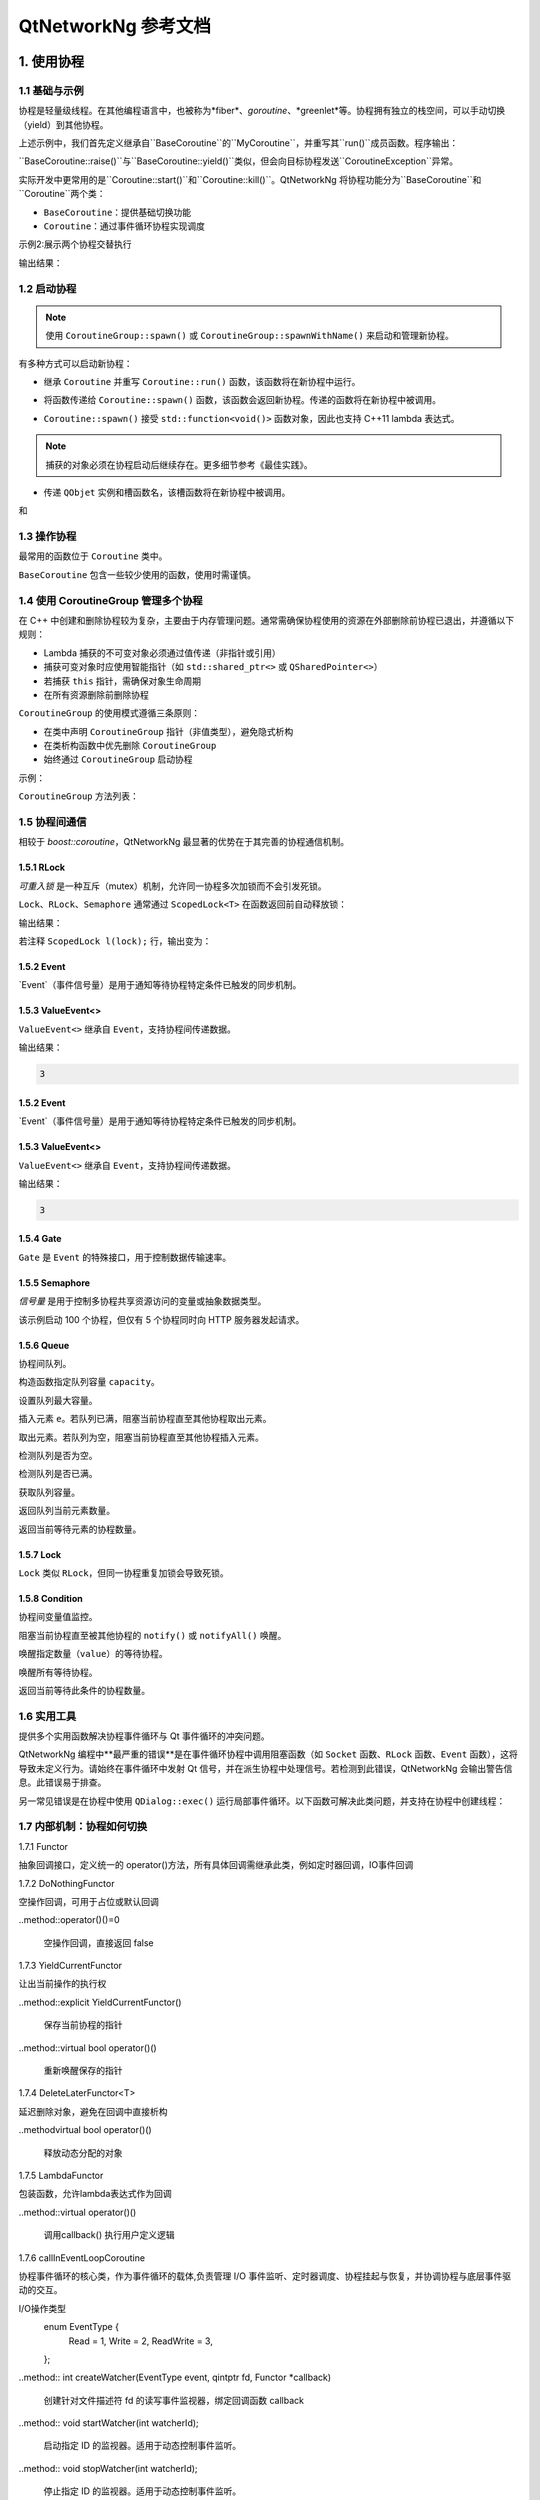 QtNetworkNg 参考文档
============================

1. 使用协程
-----------------

1.1 基础与示例
^^^^^^^^^^^^^^^^^^^^^^^^^^^^^^

协程是轻量级线程。在其他编程语言中，也被称为*fiber*、*goroutine*、*greenlet*等。协程拥有独立的栈空间，可以手动切换（yield）到其他协程。

.. code-block:: c++
    :caption: 示例1: 两个BaseCoroutine之间的切换

    // 警告：yield() 很少直接使用，此示例仅用于演示协程切换能力
    #include <qtnetworkng/qtnetworkng.h>
    #include <QCoreApplication>
    
    using namespace qtng;
    
    class MyCoroutine: public BaseCoroutine {
    public:
        MyCoroutine()
        :BaseCoroutine(nullptr) 
        {
            // 保存当前协程以便切换回来
            old = BaseCoroutine::current();
        }
        void run() {
            qDebug() << "我的协程在这里";
            // 切换回主协程
            old->yield();
        }
    private:
        BaseCoroutine *old;
    };
    
    int main(int argc, char ​**argv) {
        QCoreApplication app(argc, argv);
        // 创建新协程时，主线程会隐式转换为主协程
        MyCoroutine m;
        qDebug() << "主协程在这里";
        // 切换到新协程，yield() 在切换回来后返回
        m.yield();
        qDebug() << "返回主协程";
        return 0;
    }

上述示例中，我们首先定义继承自``BaseCoroutine``的``MyCoroutine``，并重写其``run()``成员函数。程序输出：

.. code-block:: text
    :caption: 示例1的输出

    主协程在这里
    我的协程在这里
    返回主协程
    不要删除运行中的BaseCoroutine: QObject(0x7ffdfae77e40)  # 可安全忽略的警告

``BaseCoroutine::raise()``与``BaseCoroutine::yield()``类似，但会向目标协程发送``CoroutineException``异常。

实际开发中更常用的是``Coroutine::start()``和``Coroutine::kill()``。QtNetworkNg 将协程功能分为``BaseCoroutine``和``Coroutine``两个类：

- ``BaseCoroutine``：提供基础切换功能
- ``Coroutine``：通过事件循环协程实现调度

示例2:展示两个协程交替执行

.. code-block:: c++
    :caption: 示例2: 两个Coroutine交替运行
    
    #include "qtnetworkng/qtnetworkng.h"
    
    using namespace qtng;
    
    struct MyCoroutine: public Coroutine {
        MyCoroutine(const QString &name)
            : name(name) {}
        void run() override {
            for (int i = 0; i < 3; ++i) {
                qDebug() << name << i;
                msleep(100);  # 切换至事件循环协程，100ms后返回，详情可见1.7
            }
        }
        QString name;
    };
    
    int main(int argc, char ​**argv) {
        MyCoroutine coroutine1("coroutine1");
        MyCoroutine coroutine2("coroutine2");
        coroutine1.start();
        coroutine2.start();
        coroutine1.join();
        coroutine2.join();
        return 0;
    }

输出结果：

.. code-block:: text
    :caption: 示例2的输出
    
    "coroutine1" 0
    "coroutine2" 0
    "coroutine1" 1
    "coroutine2" 1
    "coroutine1" 2
    "coroutine2" 2

1.2 启动协程
^^^^^^^^^^^^^^^^^^^^

.. note:: 

    使用 ``CoroutineGroup::spawn()`` 或 ``CoroutineGroup::spawnWithName()`` 来启动和管理新协程。

有多种方式可以启动新协程：

* 继承 ``Coroutine`` 并重写 ``Coroutine::run()`` 函数，该函数将在新协程中运行。
        
.. code-block:: c++
    :caption: 示例3: 启动协程的第一种方法
    
    class MyCoroutine: public Coroutine {
    public:
        virtual void run() override {
            // 在新协程中运行
        }
    };
    
    void start() {
        MyCoroutine coroutine;
        coroutine.join();
    }
    
* 将函数传递给 ``Coroutine::spawn()`` 函数，该函数会返回新协程。传递的函数将在新协程中被调用。

.. code-block:: c++
    :caption: 示例4: 启动协程的第二种方法
    
    void sendMessage() {
        // 在新协程中运行
    }
    Coroutine *coroutine = Corotuine::spawn(sendMessage);
    
* ``Coroutine::spawn()`` 接受 ``std::function<void()>`` 函数对象，因此也支持 C++11 lambda 表达式。

.. code-block:: c++
    :caption: 示例5: 启动协程的第三种方法
    
    QSharedPointer<Event> event(new Event);
    Coroutine *coroutine = Coroutine::spawn([event]{
        // 在新协程中运行
    });
    
.. note::

    捕获的对象必须在协程启动后继续存在。更多细节参考《最佳实践》。

* 传递 ``QObjet`` 实例和槽函数名，该槽函数将在新协程中被调用。
    
.. code-block:: c++
    :caption: 示例6: 启动协程的第四种方法
    
    class Worker: public QObject {
        Q_OBJECT
    public slots:
        void sendMessage() {
            // 在新协程中运行
        }
    };
    Worker worker;
    Coroutine coroutine(&worker, SLOT(sendMessage()));
    coroutine.join();

.. method:: Deferred<BaseCoroutine*> BaseCoroutine::started`

和

.. method:: Deferred<BaseCoroutine*> BaseCoroutine::finished


1.3 操作协程
^^^^^^^^^^^^^^^^^^^^^^

最常用的函数位于 ``Coroutine`` 类中。

.. method:: bool Coroutine::isRunning() const

    检查协程是否正在运行，返回 true 或 false。

.. method:: bool Coroutine::isFinished() const

    检查协程是否已完成。若协程未启动或仍在运行则返回 false，否则返回 `true`。

.. method:: Coroutine *Coroutine::start(int msecs = 0);

    调度协程在当前协程阻塞时启动，并立即返回。参数 ``msecs`` 指定协程启动前的等待微秒数（从 ``start()`` 调用时开始计时）。返回 `this` 协程对象以支持链式调用。例如：

    .. code-block:: c++
        :caption: 示例7: 启动协程
        
        QSharedPointer<Coroutine> coroutine(new MyCoroutine);
        coroutine->start()->join();

.. method:: void Coroutine::kill(CoroutineException *e = 0, int msecs = 0)

    调度协程在当前协程阻塞时抛出 ``CoroutineException`` 类型异常 ``e``，并立即返回。参数 ``msecs`` 指定操作执行前的等待微秒数（从 ``kill()`` 调用时开始计时）。

    若未指定参数 ``e``，将发送 ``CoroutineExitException``。

    若协程尚未启动，调用 ``kill()`` 可能导致协程启动后立即抛出异常。若需避免此行为，请改用 ``cancelStart()``。

.. method:: void Coroutine::cancelStart()

    若协程已被调度启动，本函数可取消该调度。若协程已启动，本函数将终止协程。最终协程状态会被设为 ``Stop``。

.. method:: bool Coroutine::join()

    阻塞当前协程直至目标协程停止。本函数将切换当前协程至事件循环协程，后者负责执行调度任务（如启动新协程、检查套接字可读/写状态）。

.. method:: virtual void Coroutine::run()

    重写本函数以定义协程逻辑。参考 *1.2 启动协程*。

.. method:: static Coroutine *Coroutine::current()

    静态函数返回当前协程对象指针。请勿保存该指针。

.. method:: static void Coroutine::msleep(int msecs)

    静态函数阻塞当前协程 ``msecs`` 微秒后唤醒。

.. method:: static void Coroutine::sleep(float secs)

    静态函数阻塞当前协程 ``secs`` 秒后唤醒。

.. method:: static Coroutine *Coroutine::spawn(std::function<void()> f)

    静态函数通过函数对象 ``f`` 启动新协程。参考 *1.2 启动协程*。

``BaseCoroutine`` 包含一些较少使用的函数，使用时需谨慎。

.. method:: State BaseCoroutine::state() const

    返回协程当前状态（``Initialized``, ``Started``, ``Stopped``, ``Joined``）。建议优先使用 `Coroutine::isRunning()` 或 ``Coroutine::isFinished()``。

.. method:: bool BaseCoroutine::raise(CoroutineException *exception = 0)

    立即切换至目标协程并抛出 ``CoroutineException`` 类型异常。若未指定 ``exception``，默认抛出 ``CoroutineExitException``。
    
    建议优先使用 ``Coroutine::kill()``。

.. method:: bool BaseCoroutine::yield()

    立即切换至目标协程。
    
    建议优先使用 ``Coroutine::start()``。

.. method:: quintptr BaseCoroutine::id() const

    返回协程唯一不可变 ID（通常为协程指针值）。

.. method:: BaseCoroutine *BaseCoroutine::previous() const

    返回本协程结束后将切换到的 ``BaseCoroutine`` 指针。

.. method:: void BaseCoroutine::setPrevious(BaseCoroutine *previous)

    设置本协程结束后将切换到的 ``BaseCoroutine`` 指针。

.. attribute:: Deferred<BaseCoroutine*> BaseCoroutine::started

    本属性为 ``Deferred`` 对象，作用类似 Qt 事件。可通过添加回调函数在协程启动后执行操作。

.. attribute:: Deferred<BaseCoroutine*> BaseCoroutine::finished

    本属性为 ``Deferred`` 对象，作用类似 Qt 事件。可通过添加回调函数在协程结束后执行操作。

1.4 使用 CoroutineGroup 管理多个协程
^^^^^^^^^^^^^^^^^^^^^^^^^^^^^^^^^^^^^^^^^^^^^^^

在 C++ 中创建和删除协程较为复杂，主要由于内存管理问题。通常需确保协程使用的资源在外部删除前协程已退出，并遵循以下规则：

• Lambda 捕获的不可变对象必须通过值传递（非指针或引用）
• 捕获可变对象时应使用智能指针（如 ``std::shared_ptr<>`` 或 ``QSharedPointer<>``）
• 若捕获 ``this`` 指针，需确保对象生命周期
• 在所有资源删除前删除协程

``CoroutineGroup`` 的使用模式遵循三条原则：

• 在类中声明 ``CoroutineGroup`` 指针（非值类型），避免隐式析构
• 在类析构函数中优先删除 ``CoroutineGroup``
• 始终通过 ``CoroutineGroup`` 启动协程

示例：

.. code-block:: c++
    :caption: 使用 CoroutineGroup
    
    class MainWindow: public QMainWindow {
    public:
        MainWindow();
        virtual ~MainWindow() override;
    private:
        void loadDataFromWeb();
    private:
        QPlainText *textEdit;
        CoroutineGroup *operations;  // 声明为指针
    };

    MainWindow::MainWindow()
        :textEdit(new QPlainText(this)), operations(new CoroutineGroup)
    {
        setCentralWidget(textEdit);
        // 通过 CoroutineGroup 启动协程
        operations->spawn([this] {
            loadDataFromWeb();
        });
    }
    
    MainWindow::~MainWindow()
    {
        // 优先删除 CoroutineGroup
        delete operations;
        delete textEdit;
    }
    
    void MainWindow::loadDataFromWeb()
    {
        HttpSession session;
        textEdit->setPlainText(session.get("https://news.163.com/").html());
    }

``CoroutineGroup`` 方法列表：

.. method:: bool add(QSharedPointer<Coroutine> coroutine, const QString &name = QString())

    通过智能指针添加协程到组。指定 ``name`` 后可后续通过 ``get()`` 获取
    
.. method:: bool add(Coroutine *coroutine, const QString &name = QString())

    通过裸指针添加协程到组。指定 ``name`` 后可后续通过 ``get()`` 获取
    
.. method:: bool start(Coroutine *coroutine, const QString &name = QString())

    启动协程并添加到组。指定 ``name`` 后可后续通过 ``get()`` 获取

.. method:: QSharedPointer<Coroutine> get(const QString &name)

    按名称获取协程。未找到返回空指针
    
.. method:: bool kill(const QString &name, bool join = true)

    按名称终止协程。``join=true`` 时等待协程结束，``join=false`` 立即返回

.. method:: bool killall(bool join = true)

    终止组内所有协程。``join=true`` 时等待所有协程结束

.. method:: bool joinall()

    等待组内所有协程结束

.. method:: int size() const

    返回组内协程数量

.. method:: bool isEmpty() const

    判断组是否为空

.. method:: QSharedPointer<Coroutine> spawnWithName(const QString &name, const std::function<void()> &func, bool replace = false)

    启动名为 ``name`` 的协程执行 ``func``。``replace=false`` 时同名协程存在则不操作，返回旧协程；``replace=true`` 返回新协程

.. method:: QSharedPointer<Coroutine> spawn(const std::function<void()> &func)

    启动新协程执行 ``func`` 并添加到组

.. method:: QSharedPointer<Coroutine> spawnInThreadWithName(const QString &name, const std::function<void()> &func, bool replace = false)

    在新线程执行 ``func``，创建等待线程完成的协程并命名。同名处理逻辑同 ``spawnWithName``

.. method:: QSharedPointer<Coroutine> spawnInThread(const std::function<void()> &func)

    在新线程执行 ``func``，创建等待线程完成的协程并添加到组

.. method:: static QList<T> map(std::function<T(S)> func, const QList<S> &l)

    并行处理列表元素，返回结果列表：

    .. code-block:: c++
        :caption: map()
        
        #include <QCoreApplication>
        #include "qtnetworkng/qtnetworkng.h"

        int pow2(int i)
        {
            return i * i;
        }

        int main(int argc, char **argv)
        {
            QCoreApplication app(argc, argv);
            QList<int> range10;
            for (int i = 0; i < 10; ++i)
                range10.append(i);
            
            QList<int> result = qtng::CoroutineGroup::map<int,int>(pow2, range10);
            for (int i =0; i < 10; ++i)
                qDebug() << result[i];
            
            return 0;
        }
    
.. method:: void each(std::function<void(S)> func, const QList<S> &l)

    并行处理列表元素无返回值：

    .. code-block:: c++
        :caption: each()
        
        #include <QCoreApplication>
        #include "qtnetworkng/qtnetworkng.h"

        void output(int i)
        {
            qDebug() << i;
        }

        int main(int argc, char **argv)
        {
            QCoreApplication app(argc, argv);
            QList<int> range10;
            for (int i = 0; i < 10; ++i)
                range10.append(i); 
            CoroutineGroup::each<int>(output, range10);
            return 0;
        }

1.5 协程间通信
^^^^^^^^^^^^^^^^^^^^^^^^^^^^^^^^^^^^^

相较于 `boost::coroutine`，QtNetworkNg 最显著的优势在于其完善的协程通信机制。

1.5.1 RLock
+++++++++++

`可重入锁` 是一种互斥（mutex）机制，允许同一协程多次加锁而不会引发死锁。

.. _可重入锁: https://en.wikipedia.org/wiki/Reentrant_mutex

``Lock``、``RLock``、``Semaphore`` 通常通过 ``ScopedLock<T>`` 在函数返回前自动释放锁：

.. code-block:: c++
    :caption: 使用 RLock
    
    #include "qtnetworkng.h"

    using namespace qtng;

    void output(QSharedPointer<RLock> lock, const QString &name)
    {
        ScopedLock<RLock> l(*lock);    // 立即获取锁，函数返回前自动释放。注释此行可观察不同效果
        qDebug() << name << 1;
        Coroutine::sleep(1.0);
        qDebug() << name << 2;
    }


    int main(int argc, char **argv)
    {
        QSharedPointer<RLock> lock(new RLock);
        CoroutineGroup operations;
        operations.spawn([lock]{
            output(lock, "first");
        });
        operations.spawn([lock]{
            output(lock, "second");
        });
        operations.joinall();
        return 0;
    }
    
输出结果：

.. code-block:: text
    :caption: 带 RLock 的输出
    
    "first" 1
    "first" 2
    "second" 1
    "second" 2

若注释 ``ScopedLock l(lock);`` 行，输出变为：

.. code-block:: text
    :caption: 无 RLock 的输出
    
    "first" 1
    "second" 1
    "first" 2
    "second" 2

.. method:: bool acquire(bool blocking = true)

    获取锁。若锁被其他协程持有且 ``blocking=true``，则阻塞当前协程直至锁释放；否则立即返回。
    
    返回是否成功获取锁。
    
.. method:: void release()

    释放锁。等待此锁的协程将在当前协程切换至事件循环协程后恢复执行。
    
.. method:: bool isLocked() const

    检测是否有协程持有此锁。
    
.. method:: bool isOwned() const

1.5.2 Event
+++++++++++

`Event`（事件信号量）是用于通知等待协程特定条件已触发的同步机制。

.. _Event: https://en.wikipedia.org/wiki/Event_(synchronization_primitive)

.. method:: bool wait(bool blocking = true)

    等待事件。若事件未触发且 ``blocking=true``，阻塞当前协程直至事件触发；否则立即返回。
    
    返回事件是否已触发。
    
.. method:: void set()

    触发事件。等待此事件的协程将在当前协程切换至事件循环协程后恢复。
    
.. method:: void clear()

    重置事件状态。
    
.. method:: bool isSet() const

    检测事件是否已触发。
    
.. method:: int getting() const

    获取当前等待此事件的协程数量。
    
1.5.3 ValueEvent<>
++++++++++++++++++

``ValueEvent<>`` 继承自 ``Event``，支持协程间传递数据。

.. code-block:: c++
    :caption: 使用 ValueEvent<> 传递值
    
    #include <QtCore/qcoreapplication.h>
    #include "qtnetworkng/qtnetworkng.h"

    using namespace qtng;

    int main(int argc, char **argv)
    {
        QCoreApplication app(argc, argv);
        QSharedPointer<ValueEvent<int>> event(new ValueEvent<int>());
        
        CoroutineGroup operations;
        operations.spawn([event]{
            qDebug() << event->wait();
        });
        operations.spawn([event]{
            event->send(3);
        });
        operations.joinall();
        return 0;
    }

输出结果：

.. code-block:: text

    3

.. method:: void send(const Value &value)
    
    发送数据并触发事件。等待协程将在当前协程切换至事件循环协程后恢复。
    
.. method:: Value wait(bool blocking = true)
    
    等待事件。若事件未触发且 ``blocking=true``，阻塞当前协程直至触发。返回发送的数据，失败时返回默认构造值。
    
.. method:: void set()

    触发事件（与 ``send()`` 等效）。
    
.. method:: void clear()

    重置事件状态。
    
.. method:: bool isSet() const

    检测事件是否已触发。
    
.. method:: int getting() const

1.5.2 Event
+++++++++++

`Event`（事件信号量）是用于通知等待协程特定条件已触发的同步机制。

.. _Event: https://en.wikipedia.org/wiki/Event_(synchronization_primitive)

.. method:: bool wait(bool blocking = true)

    等待事件。若事件未触发且 ``blocking=true``，阻塞当前协程直至事件触发；否则立即返回。
    
    返回事件是否已触发。
    
.. method:: void set()

    触发事件。等待此事件的协程将在当前协程切换至事件循环协程后恢复。
    
.. method:: void clear()

    重置事件状态。
    
.. method:: bool isSet() const

    检测事件是否已触发。
    
.. method:: int getting() const

    获取当前等待此事件的协程数量。
    
1.5.3 ValueEvent<>
++++++++++++++++++

``ValueEvent<>`` 继承自 ``Event``，支持协程间传递数据。

.. code-block:: c++
    :caption: 使用 ValueEvent<> 传递值
    
    #include <QtCore/qcoreapplication.h>
    #include "qtnetworkng/qtnetworkng.h"

    using namespace qtng;

    int main(int argc, char **argv)
    {
        QCoreApplication app(argc, argv);
        QSharedPointer<ValueEvent<int>> event(new ValueEvent<int>());
        
        CoroutineGroup operations;
        operations.spawn([event]{
            qDebug() << event->wait();
        });
        operations.spawn([event]{
            event->send(3);
        });
        return 0;
    }

输出结果：

.. code-block:: text

    3

.. method:: void send(const Value &value)
    
    发送数据并触发事件。等待协程将在当前协程切换至事件循环协程后恢复。
    
.. method:: Value wait(bool blocking = true)
    
    等待事件。若事件未触发且 ``blocking=true``，阻塞当前协程直至触发。返回发送的数据，失败时返回默认构造值。
    
.. method:: void set()

    触发事件（与 ``send()`` 等效）。
    
.. method:: void clear()

    重置事件状态。
    
.. method:: bool isSet() const

    检测事件是否已触发。
    
.. method:: int getting() const

    获取当前等待此事件的协程数量。

1.5.4 Gate
++++++++++

``Gate`` 是 ``Event`` 的特殊接口，用于控制数据传输速率。

.. method:: bool goThrough(bool blocking = true)

    等效于 ``Event::wait()``。
    
.. method:: bool wait(bool blocking = true)

    等效于 ``Event::wait()``。
    
.. method:: void open();

    等效于 ``Event::set()``。
    
.. method:: void close();

    等效于 ``Event::clear()``。
    
.. method:: bool isOpen() const;

    等效于 ``Event::isSet()``。
    
1.5.5 Semaphore
+++++++++++++++

`信号量` 是用于控制多协程共享资源访问的变量或抽象数据类型。

.. _信号量: https://en.wikipedia.org/wiki/Semaphore_(programming)

.. code-block:: c++
    :caption: 使用 Semaphore 控制请求并发数
    
    #include "qtnetworkng/qtnetworkng.h"

    using namespace qtng;

    void send_request(QSharedPointer<Semaphore> semaphore)
    {
        ScopedLock<Semaphore> l(semaphore);
        HttpSession session;
        qDebug() << session.get("https://news.163.com").statusCode;
    }

    int main(int argc, char **argv)
    {
        QSharedPointer<Semaphore> semaphore(new Semaphore(5));
        
        CoroutineGroup operations;
        for (int i = 0; i < 100; ++i) {
            operations.spawn([semaphore]{
                send_request(semaphore);
            });
        }
        return 0;
    }

该示例启动 100 个协程，但仅有 5 个协程同时向 HTTP 服务器发起请求。

.. method:: Semaphore(int value = 1)

    构造函数指定最大资源数 ``value``。
    
.. method:: bool acquire(bool blocking = true)

    获取信号量。若资源耗尽且 ``blocking=true``，阻塞当前协程直至其他协程释放资源；否则立即返回。
    
    返回是否成功获取信号量。
    
.. method:: void release()

    释放信号量。等待此信号量的协程将在当前协程切换至事件循环协程后恢复。

.. method:: bool isLocked() const
    
    检测信号量是否被任一协程占用。

1.5.6 Queue
+++++++++++

协程间队列。

.. method:: Queue(int capacity)

构造函数指定队列容量 ``capacity``。

.. method:: void setCapacity(int capacity)

设置队列最大容量。

.. method:: bool put(const T &e)

插入元素 ``e``。若队列已满，阻塞当前协程直至其他协程取出元素。

.. method:: T get()

取出元素。若队列为空，阻塞当前协程直至其他协程插入元素。

.. method:: bool isEmpty() const

检测队列是否为空。

.. method:: bool isFull() const

检测队列是否已满。

.. method:: int getCapacity() const

获取队列容量。

.. method:: int size() const

返回队列当前元素数量。

.. method:: int getting() const

返回当前等待元素的协程数量。

1.5.7 Lock
++++++++++

``Lock`` 类似 ``RLock``，但同一协程重复加锁会导致死锁。

1.5.8 Condition
+++++++++++++++

协程间变量值监控。

.. method:: bool wait()

阻塞当前协程直至被其他协程的 ``notify()`` 或 ``notifyAll()`` 唤醒。

.. method:: void notify(int value = 1)

唤醒指定数量（``value``）的等待协程。

.. method:: void notifyAll()

唤醒所有等待协程。

.. method:: int getting() const

返回当前等待此条件的协程数量。

1.6 实用工具
^^^^^^^^^^^^^

提供多个实用函数解决协程事件循环与 Qt 事件循环的冲突问题。

QtNetworkNg 编程中**最严重的错误**是在事件循环协程中调用阻塞函数（如 ``Socket`` 函数、``RLock`` 函数、``Event`` 函数），这将导致未定义行为。请始终在事件循环中发射 Qt 信号，并在派生协程中处理信号。若检测到此错误，QtNetworkNg 会输出警告信息。此错误易于排查。

另一常见错误是在协程中使用 ``QDialog::exec()`` 运行局部事件循环。以下函数可解决此类问题，并支持在协程中创建线程：

.. method:: T callInEventLoop(std::function<T ()> func)

    在事件循环中执行函数并返回结果。

    运行局部事件循环：

    .. code-block:: c++
    
        int code = callInEventLoop<int>([this] -> int {
            QDialog d(this);  
            return d.exec();
        });
        if (code == QDialog::Accepted) {
            receiveFile();
        } else {
            rejectFile();
        }
        
    在事件循环发射信号：
    
    .. code-block:: c++
    
        QString filePath = receiveFile();
        callInEventLoop([this, filePath]{
            emit fileReceived(filePath);
        });

.. method:: void callInEventLoopAsync(std::function<void ()> func, quint32 msecs = 0)

    本函数为 ``callInEventLoop()`` 的异步版本，立即返回并在 ``msecs`` 毫秒后调度函数执行。
    
    .. code-block:: c++
    
        if (error) {
            callInEventLoopAsync([this] {
                QMessageBox::information(this, windowTitle(), tr("操作失败"));
            });
            return;
        }
    
    注意：``callInEventLoopAsync()`` 比 ``callInEventLoop()`` 更轻量。多数情况下若不关心函数结果，建议使用本函数。
    
    
.. method:: T callInThread(std::function<T()> func)

    在新线程执行函数并返回结果。
    
.. method:: void qAwait(const typename QtPrivate::FunctionPointer<Func>::Object *obj, Func signal)

    等待 Qt 信号触发。
    
    .. code-block:: c++
    
        QNetworkRequest request(url);
        QNetworkReply *reply = manager.get(request);
        qAwait(reply, &QNetworkReply::finished);
        text->setPlainText(reply->readAll());


1.7 内部机制：协程如何切换
^^^^^^^^^^^^^^^^^^^^^^^^^^^^^^^^^^^^^^^^

1.7.1 Functor

抽象回调接口，定义统一的 operator()方法，所有具体回调需继承此类，例如定时器回调，IO事件回调

.. method:: virtual bool operator()()=0
    
    纯虚基类，子类需实现具体逻辑

1.7.2 DoNothingFunctor
  
空操作回调，可用于占位或默认回调

..method::operator()()=0

  空操作回调，直接返回 false

1.7.3 YieldCurrentFunctor

让出当前操作的执行权

..method::explicit YieldCurrentFunctor()

  保存当前协程的指针

..method::virtual bool operator()()
 
 重新唤醒保存的指针

1.7.4 DeleteLaterFunctor<T>

延迟删除对象，避免在回调中直接析构

..methodvirtual bool operator()()

 释放动态分配的对象

1.7.5 LambdaFunctor

包装函数，允许lambda表达式作为回调

..method::virtual operator()()

  调用callback() 执行用户定义逻辑

1.7.6 callInEventLoopCoroutine

协程事件循环的核心类，作为事件循环的载体,负责管理 ​I/O 事件监听、定时器调度、协程挂起与恢复，并协调协程与底层事件驱动的交互。

I/O操作类型
    .. code-block:: c++
    enum EventType {
        Read = 1,
        Write = 2,
        ReadWrite = 3,
    };

..method:: int createWatcher(EventType event, qintptr fd, Functor *callback)

 创建针对文件描述符 fd 的读写事件监视器，绑定回调函数 callback

..method:: void startWatcher(int watcherId);

 启动指定 ID 的监视器。适用于动态控制事件监听。

..method:: void stopWatcher(int watcherId);

 停止指定 ID 的监视器。适用于动态控制事件监听。

..method:: void removeWatcher(int watcherId);

 移除监视器，释放相关资源。

..method:: void triggerIoWatchers(qintptr fd);

 手动触发与 fd 关联的所有已注册事件回调。用于外部事件通知。

..method:: void callLaterThreadSafe(quint32 msecs, Functor *callback)

 线程安全地调度一个延迟 msecs 毫秒后执行的异步回调。

..method:: int callLater(quint32 msecs, Functor *callback)

 延迟 msecs 毫秒后执行一次 callback，返回定时器 ID。

..method:: int callRepeat(quint32 msecs, Functor *callback) 

 每隔 msecs 毫秒重复执行 callback，返回定时器 ID。

..method:: void cancelCall(int callbackId)

 取消指定 ID 的定时器，防止回调执行。

..method:: bool runUntil(BaseCoroutine *coroutine)
 
 运行事件循环，直到 coroutine 协程结束。用于阻塞等待协程完成。

..method:: bool yield();

 挂起当前协程，让出 CPU 给其他协程。通常在等待事件时调用。

 ..method:: int exitCode()

 返回事件循环的终止状态码，用于判断事件循环的运行结果。

..method:: bool isQt()

 判断事件循环的后端实现(Qt) 

..method:: bool isEv() 

 判断事件循环的后端实现(libev)

..method:: bool isWin()
 
 判断事件循环的后端实现(winev)

..method static EventLoopCoroutine *get();

 事件循环的统一入口，通过线程本地存储管理实例生命周期，并适配多平台后端，是异步编程的核心枢纽。其设计理念与 Python 的 asyncio.get_event_loop() 一脉相承，但结合 C++ 特性实现了更底层的控制。

1.7.7 ScopedIoWatcher

 RAII 封装 IO 事件监视器，自动管理资源。

..method:: ScopedIoWatcher(EventType, qintptr fd)

 创建指定类型（读/写）的文件描述符监视器。

..method:: ​bool start()

 启动监视器。

1.7.8 CurrentLoopStorage

 事件循环的抽象基类，定义平台相关的接口。

..method:: QSharedPointer<EventLoopCoroutine> getOrCreate();

 获取当前线程的事件循环实例；若不存在则创建新实例。

..method:: QSharedPointer<EventLoopCoroutine> get();

 仅获取当前线程的事件循环实例，若未初始化则返回空指针。

..method:: void set(QSharedPointer<EventLoopCoroutine> eventLoop);

 显式设置当前线程的事件循环实例（覆盖自动创建逻辑）。

..method:: void clean();

 清空当前线程的事件循环实例，触发 QSharedPointer 的引用计数析构。

1.7.7 ScopedIoWatcher
---------------------
RAII wrapper for IO event watcher that automatically manages resources.

.. method:: ScopedIoWatcher(EventType event, qintptr fd)

    Creates a watcher for specified event type (read/write) on file descriptor ``fd``.

.. method:: bool start()

    Starts the watcher.


1.7.8 CurrentLoopStorage
------------------------
Abstract base class for event loops that defines platform-dependent interfaces.

.. method:: QSharedPointer<EventLoopCoroutine> getOrCreate()

    Gets the event loop instance for current thread; creates a new instance if none exists.

.. method:: QSharedPointer<EventLoopCoroutine> get()

    Only retrieves current thread's event loop instance; returns null pointer if uninitialized.

.. method:: void set(QSharedPointer<EventLoopCoroutine> eventLoop)

    Explicitly sets current thread's event loop instance (overrides auto-creation logic).

.. method:: void clean()

    Clears current thread's event loop instance, triggering ``QSharedPointer``'s reference-counted destruction.
    
2. 基础网络编程
----------------------------

QtNetworkNg 支持 IPv4 和 IPv6，旨在提供类似 Python socket 模块的面向对象套接字接口。

除基础套接字接口外，QtNetworkNg 还支持 Socks5 代理，并提供 ``SocketServer`` 相关类简化服务器开发。

2.1 Socket
^^^^^^^^^^

创建套接字非常简单，只需实例化 ``Socket`` 类或将平台特定的套接字描述符传递给构造函数。

.. code-block:: c++
    :caption: Socket 构造函数
    
    Socket(HostAddress::NetworkLayerProtocol protocol = AnyIPProtocol, SocketType type = TcpSocket);
    
    Socket(qintptr socketDescriptor);

参数 ``protocol`` 可用于限制协议为 IPv4 或 IPv6。若省略此参数，``Socket`` 将自动选择首选协议（通常优先选择 IPv6）。TODO: 描述具体方法。

参数 ``type`` 指定套接字类型，目前仅支持 TCP 和 UDP。若省略此参数，默认使用 TCP。

第二种构造函数形式适用于将其他网络编程工具创建的套接字转换为 QtNetworkNg 套接字。传入的套接字必须处于已连接状态。

以下是 ``Socket`` 类型的成员函数：

.. method:: Socket *accept()

    若套接字处于监听状态，``accept()`` 将阻塞当前协程，并在新客户端连接后返回新的 ``Socket`` 对象。该对象已与新客户端建立连接。若套接字被其他协程关闭，函数返回 ``0``。

.. method:: bool bind(HostAddress &address, quint16 port = 0, BindMode mode = DefaultForPlatform)

    将套接字绑定到 ``address`` 和 ``port``。若省略 ``port`` 参数，操作系统将自动分配未使用的随机端口（可通过 ``port()`` 函数获取）。参数 ``mode`` 当前未使用。
    
    成功绑定端口时返回 true。

.. method:: bool bind(quint16 port = 0, BindMode mode = DefaultForPlatform)

    将套接字绑定到任意地址和 ``port``。此函数为 ``bind(address, port)`` 的重载形式。

.. method:: bool connect(const HostAddress &host, quint16 port)

    连接到 ``host`` 和 ``port`` 指定的远程主机。阻塞当前协程直至连接建立或失败。
    
    连接成功时返回 true。

.. method:: bool connect(const QString &hostName, quint16 port, HostAddress::NetworkLayerProtocol protocol = AnyIPProtocol)

    使用 ``protocol`` 连接到 ``hostName`` 和 ``port`` 指定的远程主机。若 ``hostName`` 非 IP 地址，QtNetworkNg 将在连接前执行 DNS 查询。阻塞当前协程直至连接建立或失败。
    
    由于 DNS 查询耗时较长，建议对频繁连接的远程主机使用 ``setDnsCache()`` 缓存查询结果。
    
    若省略 ``protocol`` 或指定为 ``AnyIPProtocol``，QtNetworkNg 将优先尝试 IPv6 连接，失败后尝试 IPv4。DNS 返回多个 IP 时按顺序尝试连接。
    
    连接成功时返回 true。

.. method:: bool close()

    关闭套接字。

.. method:: bool listen(int backlog)

    将套接字设为监听模式，后续可通过 ``accept()`` 获取新客户端请求。参数 ``backlog`` 的具体含义与平台相关，请参考 ``man listen`` 手册。

.. method:: bool setOption(SocketOption option, const QVariant &value)

    将指定 ``option`` 设置为 ``value`` 描述的值。该函数用于配置套接字选项。

2.1 Socket
^^^^^^^^^^

套接字选项可通过以下表格配置：

+---------------------------------------------------------------------------------------------------------------------------------------------------------------------------+
| Name                               | Description                                                                                                                          |
+====================================+======================================================================================================================================+
| ``BroadcastSocketOption``          | UDP套接字发送广播数据报                                                                                                                |
+------------------------------------+--------------------------------------------------------------------------------------------------------------------------------------+
| ``AddressReusable``                | 允许bind()调用重用本地地址                                                                                                             |
+------------------------------------+--------------------------------------------------------------------------------------------------------------------------------------+
| ``ReceiveOutOfBandData``           | 启用时将带外数据直接放入接收数据流                                                                                                      |
+------------------------------------+--------------------------------------------------------------------------------------------------------------------------------------+
| ``ReceivePacketInformation``       | 保留选项，暂不支持                                                                                                                     |
+------------------------------------+--------------------------------------------------------------------------------------------------------------------------------------+
| ``ReceiveHopLimit``                | 保留选项，暂不支持                                                                                                                     |
+------------------------------------+--------------------------------------------------------------------------------------------------------------------------------------+
| ``LowDelayOption``                 | 禁用Nagle算法                                                                                                                         |
+------------------------------------+--------------------------------------------------------------------------------------------------------------------------------------+
| ``KeepAliveOption``                | 在面向连接的套接字上启用保活报文发送                                                                                                     |
+------------------------------------+--------------------------------------------------------------------------------------------------------------------------------------+
| ``MulticastTtlOption``             | 设置/读取组播报文的生存时间(TTL)                                                                                                        |
+------------------------------------+--------------------------------------------------------------------------------------------------------------------------------------+
| ``MulticastLoopbackOption``        | 控制是否回环发送的组播报文                                                                                                              |
+------------------------------------+--------------------------------------------------------------------------------------------------------------------------------------+
| ``TypeOfServiceOption``            | 设置/读取IP报文的服务类型字段(TOS)                                                                                                      |
+------------------------------------+--------------------------------------------------------------------------------------------------------------------------------------+
| ``SendBufferSizeSocketOption``     | 设置/获取发送缓冲区最大字节数                                                                                                           |
+------------------------------------+--------------------------------------------------------------------------------------------------------------------------------------+
| ``ReceiveBufferSizeSocketOption``  | 设置/获取接收缓冲区最大字节数                                                                                                           |
+------------------------------------+--------------------------------------------------------------------------------------------------------------------------------------+
| ``MaxStreamsSocketOption``         | 保留选项，暂不支持STCP协议                                                                                                             |
+------------------------------------+--------------------------------------------------------------------------------------------------------------------------------------+
| ``NonBlockingSocketOption``        | 保留选项，Socket内部要求非阻塞模式                                                                                                      |
+------------------------------------+--------------------------------------------------------------------------------------------------------------------------------------+
| ``BindExclusively``                | 保留选项，暂不支持                                                                                                                     |
+------------------------------------+--------------------------------------------------------------------------------------------------------------------------------------+

注意：Windows Runtime中必须在连接前设置Socket::KeepAliveOption

.. method:: QVariant option(SocketOption option) const

    返回指定选项的当前值
    
.. method:: qint32 recv(char *data, qint32 size)

    接收最多size字节数据，阻塞当前协程直至有数据到达。返回实际接收字节数（0表示连接关闭，-1表示错误）

.. method:: qint32 recvall(char *data, qint32 size)

    接收确切size字节数据，阻塞当前协程直至全部接收或连接关闭。建议在明确数据长度时使用

.. method:: qint32 send(const char *data, qint32 size)

    发送最多size字节数据，返回实际发送字节数（可能小于size）

.. method:: qint32 sendall(const char *data, qint32 size)

    发送全部size字节数据，阻塞直至完成或连接中断

.. method:: qint32 recvfrom(char *data, qint32 size, HostAddress *addr, quint16 *port)

    (仅数据报套接字)接收数据并获取发送方地址

.. method:: qint32 sendto(const char *data, qint32 size, const HostAddress &addr, quint16 port)

    (仅数据报套接字)向指定地址发送数据

.. method:: QByteArray recvall(qint32 size)

    QByteArray版本的全量接收方法

.. method:: QByteArray recv(qint32 size)

    QByteArray版本的接收方法

.. method:: qint32 send(const QByteArray &data)

    QByteArray版本的发送方法

.. method:: qint32 sendall(const QByteArray &data)

    QByteArray版本的全量发送方法

.. method:: QByteArray recvfrom(qint32 size, HostAddress *addr, quint16 *port)

    QByteArray版本的数据报接收方法

.. method:: qint32 sendto(const QByteArray &data, const HostAddress &addr, quint16 port)

    QByteArray版本的数据报发送方法

状态与信息查询
^^^^^^^^^^^^^^
.. method:: SocketError error() const

    返回最后一次错误类型
    
.. method:: QString errorString() const

    返回最后一次错误描述
    
.. method:: bool isValid() const

    检测套接字是否有效
    
.. method:: HostAddress localAddress() const

    获取本地绑定地址
    
.. method:: quint16 localPort() const

    获取本地绑定端口
    
.. method:: HostAddress peerAddress() const

    获取对端地址（仅连接状态有效）
    
.. method:: QString peerName() const

    获取对端主机名
    
.. method:: quint16 peerPort() const

    获取对端端口
    
.. method:: qintptr fileno() const

    获取原生套接字描述符
    
协议与类型
^^^^^^^^^
.. method:: SocketType type() const

    返回套接字类型(TCP/UDP)
    
.. method:: SocketState state() const

    返回当前状态
    
.. method:: NetworkLayerProtocol protocol() const

    返回网络层协议
    
DNS相关
^^^^^^
.. method:: static QList<HostAddress> resolve(const QString &hostName)

    执行DNS解析
    
.. method:: void setDnsCache(QSharedPointer<SocketDnsCache> dnsCache)

    设置DNS缓存

2.2 SslSocket
^^^^^^^^^^^^^

``SslSocket`` 设计类似 ``Socket``，继承大部分函数如 ``connect()``、``recv()``、``send()``、``peerName()`` 等，但排除仅用于 UDP 套接字的 ``recvfrom()`` 和 ``sendto()``。

构造函数提供三种形式：

.. code-block:: c++
    :caption: SslSocket 构造函数
    
    SslSocket(HostAddress::NetworkLayerProtocol protocol = Socket::AnyIPProtocol,
            const SslConfiguration &config = SslConfiguration());
    
    SslSocket(qintptr socketDescriptor, const SslConfiguration &config = SslConfiguration());
    
    SslSocket(QSharedPointer<Socket> rawSocket, const SslConfiguration &config = SslConfiguration());

信息获取相关方法：

.. method:: bool handshake(bool asServer, const QString &verificationPeerName = QString())

    与对端进行握手协商。参数 ``asServer=true`` 时本端作为 SSL 服务器。仅当基于原生套接字创建时需手动调用此函数。
    
.. method:: Certificate localCertificate() const

    返回本地证书链的顶层证书，通常与 ``SslConfiguration::localCertificate()`` 一致。
    
.. method:: QList<Certificate> localCertificateChain() const

    返回本地完整证书链，包含 ``SslConfiguration::localCertificateChain()`` 及部分 ``SslConfiguration::caCertificates``。
    
.. method:: QByteArray nextNegotiatedProtocol() const

    返回 SSL 连接协商的下一层协议（如 HTTP/2 需 ALPN 扩展）。
    
    .. _The Application-Layer Protocol Negotiation: https://en.wikipedia.org/wiki/Application-Layer_Protocol_Negotiation

.. method:: NextProtocolNegotiationStatus nextProtocolNegotiationStatus() const

    返回协议协商状态。
    
.. method:: SslMode mode() const

    返回 SSL 连接模式（服务端/客户端）。
    
.. method:: Certificate peerCertificate() const

    返回对端证书链顶层证书。
    
.. method:: QList<Certificate> peerCertificateChain() const

    返回对端完整证书链。
    
.. method:: int peerVerifyDepth() const

    返回证书验证深度限制。若对端证书链层级超过此值则验证失败。
    
.. method:: Ssl::PeerVerifyMode peerVerifyMode() const

    返回对端验证模式。

2.2 SslSocket
^^^^^^^^^^^^^

``SslSocket`` 设计类似 ``Socket``，继承大部分函数如 ``connect()``、``recv()``、``send()``、``peerName()`` 等，但排除仅用于 UDP 套接字的 ``recvfrom()`` 和 ``sendto()``。

构造函数提供三种形式：

.. code-block:: c++
    :caption: SslSocket 构造函数
    
    SslSocket(HostAddress::NetworkLayerProtocol protocol = Socket::AnyIPProtocol,
            const SslConfiguration &config = SslConfiguration());
    
    SslSocket(qintptr socketDescriptor, const SslConfiguration &config = SslConfiguration());
    
    SslSocket(QSharedPointer<Socket> rawSocket, const SslConfiguration &config = SslConfiguration());

信息获取相关方法：

.. method:: bool handshake(bool asServer, const QString &verificationPeerName = QString())

    与对端进行握手协商。参数 ``asServer=true`` 时本端作为 SSL 服务器。仅当基于原生套接字创建时需手动调用此函数。
    
.. method:: Certificate localCertificate() const

    返回本地证书链的顶层证书，通常与 ``SslConfiguration::localCertificate()`` 一致。
    
.. method:: QList<Certificate> localCertificateChain() const

    返回本地完整证书链，包含 ``SslConfiguration::localCertificateChain()`` 及部分 ``SslConfiguration::caCertificates``。
    
.. method:: QByteArray nextNegotiatedProtocol() const

    返回 SSL 连接协商的下一层协议（如 HTTP/2 需 ALPN 扩展）。
    
    .. _The Application-Layer Protocol Negotiation: https://en.wikipedia.org/wiki/Application-Layer_Protocol_Negotiation

.. method:: NextProtocolNegotiationStatus nextProtocolNegotiationStatus() const

    返回协议协商状态。
    
.. method:: SslMode mode() const

    返回 SSL 连接模式（服务端/客户端）。
    
.. method:: Certificate peerCertificate() const

    返回对端证书链顶层证书。
    
.. method:: QList<Certificate> peerCertificateChain() const

    返回对端完整证书链。
    
.. method:: int peerVerifyDepth() const

    返回证书验证深度限制。若对端证书链层级超过此值则验证失败。
    
.. method:: Ssl::PeerVerifyMode peerVerifyMode() const

    返回对端验证模式：

    +----------------------+--------------------------------------------------------------------------------------+
    | PeerVerifyMode       | 描述                                                                                 |
    +======================+======================================================================================+
    | ``VerifyNone``       | 不要求对端提供证书，连接仍加密但身份验证关闭                                          |
    +----------------------+--------------------------------------------------------------------------------------+
    | ``QueryPeer``        | 请求对端证书但不强制验证（服务端默认模式）                                            |
    +----------------------+--------------------------------------------------------------------------------------+
    | ``VerifyPeer``       | 强制验证对端证书有效性                                                                |
    +----------------------+--------------------------------------------------------------------------------------+
    | ``AutoVerifyPeer``   | 自动模式：服务端用QueryPeer，客户端用VerifyPeer                                       |
    +----------------------+--------------------------------------------------------------------------------------+

.. method:: QString peerVerifyName() const

    返回对端验证名称
    
.. method:: PrivateKey privateKey() const

    返回本端私钥（与 ``SslConfiguration::privateKey()`` 一致）
    
.. method:: SslCipher cipher() const

    返回当前加密套件（握手完成后生效，无效时 ``Cipher::isNull()==true``）
    
.. method:: Ssl::SslProtocol sslProtocol() const

    返回使用的 SSL/TLS 协议版本
    
.. method:: SslConfiguration sslConfiguration() const

    返回当前 SSL 配置
    
.. method:: QList<SslError> sslErrors() const

    返回握手及通信期间发生的错误列表
    
.. method:: void setSslConfiguration(const SslConfiguration &configuration)

    设置 SSL 配置（必须在握手前调用）

2.3 Socks5 代理
^^^^^^^^^^^^^^^^

``Socks5Proxy`` 提供 SOCKS5 客户端支持，支持通过代理服务器连接远程主机。

构造函数：

.. code-block:: c++
    :caption: Socks5Proxy 构造函数
    
    Socks5Proxy();  // 创建空代理对象
    
    Socks5Proxy(const QString &hostName, quint16 port,
                 const QString &user = QString(), const QString &password = QString());  // 带认证信息的代理

核心方法：

.. method:: QSharedPointer<Socket> connect(const QString &remoteHost, quint16 port)

    通过代理连接域名型目标（代理端执行DNS解析），阻塞协程直至连接成功/失败
    
.. method:: QSharedPointer<Socket> connect(const HostAddress &remoteHost, quint16 port)

    通过代理连接IP型目标，无DNS解析过程
    
.. method:: QSharedPointer<SocketLike> listen(quint16 port)

    请求代理服务器监听指定端口，返回监听对象
    
.. method:: bool isNull() const
    
    检测代理配置是否有效（hostName/port是否为空）
    
.. method:: Capabilities capabilities() const

    获取代理服务器支持的能力
    
属性访问器：

.. method:: QString hostName() const

    代理服务器主机名
    
.. method:: quint16 port() const

    代理服务器端口
    
.. method:: QString user() const

    代理认证用户名
    
.. method:: QString password() const

    代理认证密码
    
属性设置器：

.. method:: void setCapabilities(QFlags<Capability> capabilities)

    设置代理能力标识
    
.. method:: void setHostName(const QString &hostName)
    
    设置代理主机名
    
.. method:: void setPort(quint16 port)

    设置代理端口
    
.. method:: void setUser(const QString &user)

    设置认证用户
    
.. method:: void setPassword(const QString &password)

    设置认证密码

2.4 SocketServer
^^^^^^^^^^^^^^^^

还没有实现。

3. HTTP 客户端
--------------

``HttpSession`` 是支持 HTTP 1.0/1.1 的客户端，具备自动 Cookie 管理和自动重定向功能。核心方法 ``HttpSession::send()`` 用于发送请求并解析响应，同时提供快捷方法如 ``get()``、``post()``、``head()`` 等实现单行代码发起 HTTP 请求。

该组件支持 SOCKS5 代理（默认未启用），目前暂不支持 HTTP 代理。Cookie 管理通过 ``HttpSession::cookieJar()`` 实现，响应缓存使用 ``HttpSession::cacheManager()``（默认无缓存）。QtNetworkNg 提供内存缓存组件 ``HttpMemoryCacheManager``。

.. code-block:: c++
    :caption: HTTP 请求示例
    
    HttpSession session;
    
    // 使用 send() 方法
    HttpRequest request;
    request.setUrl("https://qtng.org/");
    request.setMethod("GET");
    request.setTimeout(10.0f);
    HttpResponse response = session.send(request);
    qDebug() << response.statusCode() << request.statusText() << response.isOk() << response.body().size();

    // 使用快捷方法
    HttpResponse response = session.get("https://qtng.org/");
    qDebug() << response.statusCode() << request.statusText() << response.isOk() << response.body().size();
    
    QMap<QString, QString> query;
    query.insert("username", "panda");
    query.insert("password", "xoxoxoxox");
    HttpResponse response = session.post("https://qtng.org/login/", query);
    qDebug() << response.statusCode() << request.statusText() << response.isOk() << response.body().size();
    
    // 启用缓存管理
    session.setCacheManager(QSharedPointer<HttpCacheManager>::create());

3.1 HttpSession
^^^^^^^^^^^^^^^

.. method:: HttpResponse send(HttpRequest &request)

    发送 HTTP 请求至服务器并解析响应
    
.. method:: QNetworkCookieJar &cookieJar()

    返回 cookie 管理器
    
    注意：设置方法 ``setCookieJar(...)`` 暂未实现
    
.. method:: QNetworkCookie cookie(const QUrl &url, const QString &name)

    获取指定 URL 的特定 cookie
    
    cookie 始终与 URL 关联，需同时提供 ``url`` 和 ``name`` 参数
    
.. method:: void setMaxConnectionsPerServer(int maxConnectionsPerServer)

    设置单服务器最大连接数（默认10），超过该限制的请求将被阻塞
    
    若 ``maxConnectionsPerServer < 0`` 则禁用限制
    
.. method:: int maxConnectionsPerServer()

    返回当前单服务器最大连接数
    
.. method:: void setDebugLevel(int level)

    调试级别控制：
    ◦ >0：打印请求/响应摘要
    ◦ >1：打印完整内容（可能导致大量输出）
    
.. method:: void disableDebug()

    禁用调试输出
    
.. method:: void setDefaultUserAgent(const QString &userAgent)

    设置默认 User-Agent（默认值为 Firefox 52 Linux 版）
    
.. method:: QString defaultUserAgent() const

    获取默认 User-Agent
    
    单个请求可通过 ``HttpRequest::setUserAgent()`` 覆盖
    
.. method:: HttpVersion defaultVersion() const

    返回默认 HTTP 版本（默认 1.1）
    
.. method:: void setDefaultConnectionTimeout(float timeout)

    设置默认连接超时（单位：秒，默认10秒）
    
    仅影响连接建立阶段
    
.. method:: float defaultConnnectionTimeout() const

    获取默认连接超时
    
.. method:: void setSocks5Proxy(QSharedPointer<Socks5Proxy> proxy)

    设置 SOCKS5 代理
    
.. method:: QSharedPointer<Socks5Proxy> socks5Proxy() const

    获取 SOCKS5 代理
    
.. method:: void setCacheManager(QSharedPointer<HttpCacheManager> cacheManager)

    设置缓存管理器
    
.. method:: QSharedPointer<HttpCacheManager> cacheManager() const

    获取缓存管理器
    
.. method:: HttpResponse get(const QString &url)

    发送 HTTP GET 请求
    
    支持多种参数形式：

    .. code-block:: c++

        HttpResponse get(const QUrl &url);
        HttpResponse get(const QUrl &url, const QMap<QString, QString> &query);
        HttpResponse get(const QUrl &url, const QMap<QString, QString> &query, const QMap<QString, QByteArray> &headers);
        HttpResponse get(const QUrl &url, const QUrlQuery &query);
        HttpResponse get(const QUrl &url, const QUrlQuery &query, const QMap<QString, QByteArray> &headers);
        HttpResponse get(const QString &url);
        HttpResponse get(const QString &url, const QMap<QString, QString> &query);
        HttpResponse get(const QString &url, const QMap<QString, QString> &query, const QMap<QString, QByteArray> &headers);
        HttpResponse get(const QString &url, const QUrlQuery &query);
        HttpResponse get(const QString &url, const QUrlQuery &query, const QMap<QString, QByteArray> &headers);
        
        HttpResponse head(const QUrl &url);
        HttpResponse head(const QUrl &url, const QMap<QString, QString> &query);
        HttpResponse head(const QUrl &url, const QMap<QString, QString> &query, const QMap<QString, QByteArray> &headers);
        HttpResponse head(const QUrl &url, const QUrlQuery &query);
        HttpResponse head(const QUrl &url, const QUrlQuery &query, const QMap<QString, QByteArray> &headers);
        HttpResponse head(const QString &url);
        HttpResponse head(const QString &url, const QMap<QString, QString> &query);
        HttpResponse head(const QString &url, const QMap<QString, QString> &query, const QMap<QString, QByteArray> &headers);
        HttpResponse head(const QString &url, const QUrlQuery &query);
        HttpResponse head(const QString &url, const QUrlQuery &query, const QMap<QString, QByteArray> &headers);

        HttpResponse options(const QUrl &url);
        HttpResponse options(const QUrl &url, const QMap<QString, QString> &query);
        HttpResponse options(const QUrl &url, const QMap<QString, QString> &query, const QMap<QString, QByteArray> &headers);
        HttpResponse options(const QUrl &url, const QUrlQuery &query);
        HttpResponse options(const QUrl &url, const QUrlQuery &query, const QMap<QString, QByteArray> &headers);
        HttpResponse options(const QString &url);
        HttpResponse options(const QString &url, const QMap<QString, QString> &query);
        HttpResponse options(const QString &url, const QMap<QString, QString> &query, const QMap<QString, QByteArray> &headers);
        HttpResponse options(const QString &url, const QUrlQuery &query);
        HttpResponse options(const QString &url, const QUrlQuery &query, const QMap<QString, QByteArray> &headers);

        HttpResponse delete_(const QUrl &url);
        HttpResponse delete_(const QUrl &url, const QMap<QString, QString> &query);
        HttpResponse delete_(const QUrl &url, const QMap<QString, QString> &query, const QMap<QString, QByteArray> &headers);
        HttpResponse delete_(const QUrl &url, const QUrlQuery &query);
        HttpResponse delete_(const QUrl &url, const QUrlQuery &query, const QMap<QString, QByteArray> &headers);
        HttpResponse delete_(const QString &url);
        HttpResponse delete_(const QString &url, const QMap<QString, QString> &query);
        HttpResponse delete_(const QString &url, const QMap<QString, QString> &query, const QMap<QString, QByteArray> &headers);
        HttpResponse delete_(const QString &url, const QUrlQuery &query);
        HttpResponse delete_(const QString &url, const QUrlQuery &query, const QMap<QString, QByteArray> &headers);

 .. method:: HttpResponse post(const QString &url, const QByteArray &body)

    使用POST方法向web服务器发送HTTP请求。

    类似的函数有很多：

    .. code-block:: c++
    
        HttpResponse post(const QUrl &url, const QByteArray &body);
        HttpResponse post(const QUrl &url, const QJsonDocument &body);
        HttpResponse post(const QUrl &url, const QJsonObject &body);
        HttpResponse post(const QUrl &url, const QJsonArray &body);
        HttpResponse post(const QUrl &url, const QMap<QString, QString> &body);
        HttpResponse post(const QUrl &url, const QUrlQuery &body);
        HttpResponse post(const QUrl &url, const FormData &body);
        HttpResponse post(const QUrl &url, const QByteArray &body, const QMap<QString, QByteArray> &headers);
        HttpResponse post(const QUrl &url, const QJsonDocument &body, const QMap<QString, QByteArray> &headers);
        HttpResponse post(const QUrl &url, const QJsonObject &body, const QMap<QString, QByteArray> &headers);
        HttpResponse post(const QUrl &url, const QJsonArray &body, const QMap<QString, QByteArray> &headers);
        HttpResponse post(const QUrl &url, const QMap<QString, QString> &body, const QMap<QString, QByteArray> &headers);
        HttpResponse post(const QUrl &url, const QUrlQuery &body, const QMap<QString, QByteArray> &headers);
        HttpResponse post(const QUrl &url, const FormData &body, const QMap<QString, QByteArray> &headers);
        HttpResponse post(const QString &url, const QByteArray &body);
        HttpResponse post(const QString &url, const QJsonDocument &body);
        HttpResponse post(const QString &url, const QJsonObject &body);
        HttpResponse post(const QString &url, const QJsonArray &body);
        HttpResponse post(const QString &url, const QMap<QString, QString> &body);
        HttpResponse post(const QString &url, const QUrlQuery &body);
        HttpResponse post(const QString &url, const FormData &body);
        HttpResponse post(const QString &url, const QByteArray &body, const QMap<QString, QByteArray> &headers);
        HttpResponse post(const QString &url, const QJsonDocument &body, const QMap<QString, QByteArray> &headers);
        HttpResponse post(const QString &url, const QJsonObject &body, const QMap<QString, QByteArray> &headers);
        HttpResponse post(const QString &url, const QJsonArray &body, const QMap<QString, QByteArray> &headers);
        HttpResponse post(const QString &url, const QMap<QString, QString> &body, const QMap<QString, QByteArray> &headers);
        HttpResponse post(const QString &url, const QUrlQuery &body, const QMap<QString, QByteArray> &headers);
        HttpResponse post(const QString &url, const FormData &body, const QMap<QString, QByteArray> &headers);

        HttpResponse patch(const QUrl &url, const QByteArray &body);
        HttpResponse patch(const QUrl &url, const QJsonDocument &body);
        HttpResponse patch(const QUrl &url, const QJsonObject &body);
        HttpResponse patch(const QUrl &url, const QJsonArray &body);
        HttpResponse patch(const QUrl &url, const QMap<QString, QString> &body);
        HttpResponse patch(const QUrl &url, const QUrlQuery &body);
        HttpResponse patch(const QUrl &url, const FormData &body);
        HttpResponse patch(const QUrl &url, const QByteArray &body, const QMap<QString, QByteArray> &headers);
        HttpResponse patch(const QUrl &url, const QJsonDocument &body, const QMap<QString, QByteArray> &headers);
        HttpResponse patch(const QUrl &url, const QJsonObject &body, const QMap<QString, QByteArray> &headers);
        HttpResponse patch(const QUrl &url, const QJsonArray &body, const QMap<QString, QByteArray> &headers);
        HttpResponse patch(const QUrl &url, const QMap<QString, QString> &body, const QMap<QString, QByteArray> &headers);
        HttpResponse patch(const QUrl &url, const QUrlQuery &body, const QMap<QString, QByteArray> &headers);
        HttpResponse patch(const QUrl &url, const FormData &body, const QMap<QString, QByteArray> &headers);
        HttpResponse patch(const QString &url, const QByteArray &body);
        HttpResponse patch(const QString &url, const QJsonDocument &body);
        HttpResponse patch(const QString &url, const QJsonObject &body);
        HttpResponse patch(const QString &url, const QJsonArray &body);
        HttpResponse patch(const QString &url, const QMap<QString, QString> &body);
        HttpResponse patch(const QString &url, const QUrlQuery &body);
        HttpResponse patch(const QString &url, const FormData &body);
        HttpResponse patch(const QString &url, const QByteArray &body, const QMap<QString, QByteArray> &headers);
        HttpResponse patch(const QString &url, const QJsonDocument &body, const QMap<QString, QByteArray> &headers);
        HttpResponse patch(const QString &url, const QJsonObject &body, const QMap<QString, QByteArray> &headers);
        HttpResponse patch(const QString &url, const QJsonArray &body, const QMap<QString, QByteArray> &headers);
        HttpResponse patch(const QString &url, const QMap<QString, QString> &body, const QMap<QString, QByteArray> &headers);
        HttpResponse patch(const QString &url, const QUrlQuery &body, const QMap<QString, QByteArray> &headers);
        HttpResponse patch(const QString &url, const FormData &body, const QMap<QString, QByteArray> &headers);

        HttpResponse put(const QUrl &url, const QByteArray &body);
        HttpResponse put(const QUrl &url, const QJsonDocument &body);
        HttpResponse put(const QUrl &url, const QJsonObject &body);
        HttpResponse put(const QUrl &url, const QJsonArray &body);
        HttpResponse put(const QUrl &url, const QMap<QString, QString> &body);
        HttpResponse put(const QUrl &url, const QUrlQuery &body);
        HttpResponse put(const QUrl &url, const FormData &body);
        HttpResponse put(const QUrl &url, const QByteArray &body, const QMap<QString, QByteArray> &headers);
        HttpResponse put(const QUrl &url, const QJsonDocument &body, const QMap<QString, QByteArray> &headers);
        HttpResponse put(const QUrl &url, const QJsonObject &body, const QMap<QString, QByteArray> &headers);
        HttpResponse put(const QUrl &url, const QJsonArray &body, const QMap<QString, QByteArray> &headers);
        HttpResponse put(const QUrl &url, const QMap<QString, QString> &body, const QMap<QString, QByteArray> &headers);
        HttpResponse put(const QUrl &url, const QUrlQuery &body, const QMap<QString, QByteArray> &headers);
        HttpResponse put(const QUrl &url, const FormData &body, const QMap<QString, QByteArray> &headers);
        HttpResponse put(const QString &url, const QByteArray &body);
        HttpResponse put(const QString &url, const QJsonDocument &body);
        HttpResponse put(const QString &url, const QJsonObject &body);
        HttpResponse put(const QString &url, const QJsonArray &body);
        HttpResponse put(const QString &url, const QMap<QString, QString> &body);
        HttpResponse put(const QString &url, const QUrlQuery &body);
        HttpResponse put(const QString &url, const FormData &body);
        HttpResponse put(const QString &url, const QByteArray &body, const QMap<QString, QByteArray> &headers);
        HttpResponse put(const QString &url, const QJsonDocument &body, const QMap<QString, QByteArray> &headers);
        HttpResponse put(const QString &url, const QJsonObject &body, const QMap<QString, QByteArray> &headers);
        HttpResponse put(const QString &url, const QJsonArray &body, const QMap<QString, QByteArray> &headers);
        HttpResponse put(const QString &url, const QMap<QString, QString> &body, const QMap<QString, QByteArray> &headers);
        HttpResponse put(const QString &url, const QUrlQuery &body, const QMap<QString, QByteArray> &headers);
        HttpResponse put(const QString &url, const FormData &body, const QMap<QString, QByteArray> &headers);

3.2 HttpResponse
^^^^^^^^^^^^^^^^

.. method:: QUrl url() const

    返回响应 URL。通常与请求 URL 一致，若存在重定向则为最终 URL
    
.. method:: void setUrl(const QUrl &url)

    设置响应 URL（由 ``HttpSession`` 内部调用）
    
.. method:: int statusCode() const

    返回 HTTP 状态码（如 200 成功，404 未找到，500 服务器错误）
    
.. method:: void setStatusCode(int statusCode)

    设置状态码（由 ``HttpSession`` 内部调用）
    
.. method:: QString statusText() const

    返回状态描述文本（如 "OK"、"Not Found"）

.. method:: void setStatusText(const QString &statusText)

    设置状态描述文本（由 ``HttpSession`` 内部调用）
    
.. method:: QList<QNetworkCookie> cookies() const

    返回响应携带的 cookies
    
.. method:: void setCookies(const QList<QNetworkCookie> &cookies)

    设置 cookies（由 ``HttpSession`` 内部调用）
    
.. method:: HttpRequest request() const

    返回关联的请求对象（重定向时为最新请求）
    
.. method:: qint64 elapsed() const

    返回请求总耗时（毫秒），从发起请求到完成解析/出错
    
.. method:: void setElapsed(qint64 elapsed)

    设置耗时（由 ``HttpSession`` 内部调用）
    
.. method:: QList<HttpResponse> history() const

    返回重定向历史记录（若无重定向则为空列表）
    
.. method:: void setHistory(const QList<HttpResponse> &history)

    设置重定向历史（由 ``HttpSession`` 内部调用）
    
.. method:: HttpVersion version() const

    返回 HTTP 版本（当前支持 1.0/1.1）
    
.. method:: void setVersion(HttpVersion version)

    设置 HTTP 版本（由 ``HttpSession`` 内部调用）
    
.. method:: QByteArray body() const

    以字节数组形式返回响应体
    
.. method:: QJsonDocument json();

    将响应体解析为 JSON 文档
    
.. method:: QString text()

    将响应体解码为 UTF-8 字符串
    
.. method:: QString html()

    根据 HTTP 头/HTML 文档检测编码并返回字符串（暂未实现，功能同 text()）
    
.. method:: bool isOk() const

    检测请求是否成功（应首先调用此方法）
    
.. method:: bool hasNetworkError() const

    检测是否发生网络错误
    
.. method:: bool hasHttpError() const

    检测是否发生 HTTP 错误（状态码 >= 400）

.. method:: QSharedPointer<RequestError> error() const

    返回错误详情对象
    
.. method:: void setError(QSharedPointer<RequestError> error)

    设置错误对象（由 ``HttpSession`` 内部调用）

.. method:: QSharedPointer<SocketLike> takeStream(QByteArray *readBytes)

    当启用流式响应时（``HttpRequest::streamResponse(true)``），获取原始连接对象

3.3 HttpRequest
^^^^^^^^^^^^^^^

.. method:: QString method() const

    返回 HTTP 方法（GET/POST 等）
    
.. method:: void setMethod(const QString &method)

    设置 HTTP 方法（支持标准方法及自定义方法）
    
.. method:: QUrl url() const

    返回请求 URL
    
.. method:: void setUrl(const QUrl &url)

    设置请求 URL（QUrl 格式）
    
.. method:: void setUrl(const QString &url)

    设置请求 URL（字符串格式）
    
.. method:: QUrlQuery query() const

    返回 URL 查询参数
    
.. method:: void setQuery(const QMap<QString, QString> &query)

    通过 QMap 设置查询参数
    
.. method:: void setQuery(const QUrlQuery &query)

    通过 QUrlQuery 设置查询参数
    
.. method:: QList<QNetworkCookie> cookies() const

    返回请求携带的 cookies
    
.. method:: void setCookies(const QList<QNetworkCookie> &cookies)

    设置请求 cookies
    
.. method:: QByteArray body() const

    返回请求体数据

    .. method:: void setBody(const QByteArray &body)

    设置请求的正文。
    
    包含多个重载函数：
    
    .. code-block:: c++
        
        void setBody(const FormData &formData);
        void setBody(const QJsonDocument &json);
        void setBody(const QJsonObject &json);
        void setBody(const QJsonArray &json);
        void setBody(const QMap<QString, QString> form);
        void setBody(const QUrlQuery &form);

.. method:: QString userAgent() const

    返回请求的用户代理字符串。
    
.. method:: void setUserAgent(const QString &userAgent)

    设置请求的用户代理字符串。
    
.. method:: int maxBodySize() const

    返回响应的最大正文大小。
    
    注意：此限制应用于响应而非请求。若服务器返回超过此大小的响应，``HttpSession`` 将报告 ``UnrewindableBodyError`` 错误。
    
.. method:: void setMaxBodySize(int maxBodySize)

    设置响应的最大正文大小。
    
    注意：请参考 ``maxBodySize()``。
    
.. method:: int maxRedirects() const

    返回允许的最大重定向次数。设为0将禁用HTTP重定向。
    
    注意：超出此限制时，``HttpSession`` 将报告 ``TooManyRedirects`` 错误。
    
.. method:: void setMaxRedirects(int maxRedirects)

    设置允许的最大重定向次数。
    
    注意：请参考 ``maxRedirects()``。
    
.. method:: HttpVersion version() const

    返回请求的HTTP版本。默认为 ``Unkown``，表示使用 ``HttpSession::defaultVersion()``。
    
    注意：``HttpSession::defaultVersion()`` 默认使用 HTTP 1.1
    
.. method:: void setVersion(HttpVersion version)

    设置请求的HTTP版本。 
    
    注意：请参考 ``version()``。
    
.. method:: bool streamResponse() const

    若为true，表示返回的 ``HttpResponse`` 未读取HTTP内容。
    
    注意：请参考 ``HttpResponse::takeStream()``。
    
.. method:: void setStreamResponse(bool streamResponse)

    设为true以使 ``HttpSession`` 返回未读取HTTP内容的 ``HttpResponse``。
    
    注意：请参考 ``HttpResponse::takeStream()``。
    
.. method:: float tiemout() const

    返回连接超时时间（单位：秒）。
    
    注意：此限制仅作用于连接阶段。可使用 ``qtng::Timeout`` 管理整个请求的超时。
    
.. method:: void setTimeout(float timeout);

    设置连接超时时间。
    
    注意：请参考 ``timeout()``。


3.4 FormData
^^^^^^^^^^^^

``FormData`` 是用于POST的HTTP表单，用于文件上传。

注意：请参考 ``void HttpRequest::setBody(const FormData &formData)``。

.. method:: void addFile(const QString &name, const QString &filename, const QByteArray &data, const QString &contentType = QString())
    
    向表单的 ``name`` 字段添加文件。
    
.. method:: void addQuery(const QString &key, const QString &value)

    设置表单 ``name`` 字段的值为 ``value``。


3.4 HTTP errors
^^^^^^^^^^^^^^^

使用 ``HttpResponse`` 前应检查 ``HttpResonse::isOk()``。若返回false，则响应异常。此时 ``HttpResponse::error()`` 返回以下类型实例：

* RequestError

    所有错误均为请求错误。

* HTTPError

    服务器返回HTTP错误，错误码为 ``HTTPError::statusCode``。

* ConnectionError

    读写数据时连接中断。

* ProxyError

    无法通过代理连接服务器。

* SSLError

    SSL连接失败（握手错误）。

* RequestTimeout

    读写数据超时。

    ``RequestTimeout`` 同样属于 ``ConnectionError``。

* ConnectTimeout

    连接服务器超时。

    ``ConnectTimeout`` 同时属于 ``ConnectionError`` 和 ``RequestTimeout``。

* ReadTimeout

    读取超时。

    ``ReadTimeout`` 同样属于 ``RequestTimeout``。

* URLRequired

    请求中缺少URL。

* TooManyRedirects

    服务器返回过多重定向响应。

* MissingSchema

    请求URL缺少协议头。

    注意：``HttpSession`` 仅支持 ``http`` 和 ``https``。

* InvalidScheme

    请求URL包含不支持的协议（非 ``http``/``https``）。

* UnsupportedVersion

    不支持的HTTP版本。

    注意：``HttpSession`` 仅支持 HTTP 1.0 和 1.1。

* InvalidURL

    请求的URL无效。

* InvalidHeader

    服务器返回无效标头。

* ChunkedEncodingError

    服务器返回的分块编码正文错误。

* ContentDecodingError

    无法解码响应正文。

* StreamConsumedError

    读取正文时流已被消耗。

* UnrewindableBodyError

    正文过大无法回卷。

4. Http 服务器
--------------

4.1 Basic Http Server
^^^^^^^^^^^^^^^^^^^^^

4.2 Application Server
^^^^^^^^^^^^^^^^^^^^^^^

5. 密码学
---------------

5.1 密码哈希表
^^^^^^^^^^^^^^^^^^^^^^

5.2 对称加密和解密
^^^^^^^^^^^^^^^^^^^^^^^^^^^^^^^^^^^^^^^^^

5.3 公钥算法
^^^^^^^^^^^^^^^^^^^^^^^^

5.4 证书和证书请求
^^^^^^^^^^^^^^^^^^^^^^^^^^^^^^^^^^^^^^

5.5 密钥推导函数
^^^^^^^^^^^^^^^^^^^^^^^^^^^

5.6 TLS密码套件
^^^^^^^^^^^^^^^^^^^^

6. 配置和构建
--------------------------

6.1 使用libev代替Qt Eventloop
^^^^^^^^^^^^^^^^^^^^^^^^^^^^^^^^^^^^^

6.2 禁用SSL支持
^^^^^^^^^^^^^^^^^^^^^^^
```